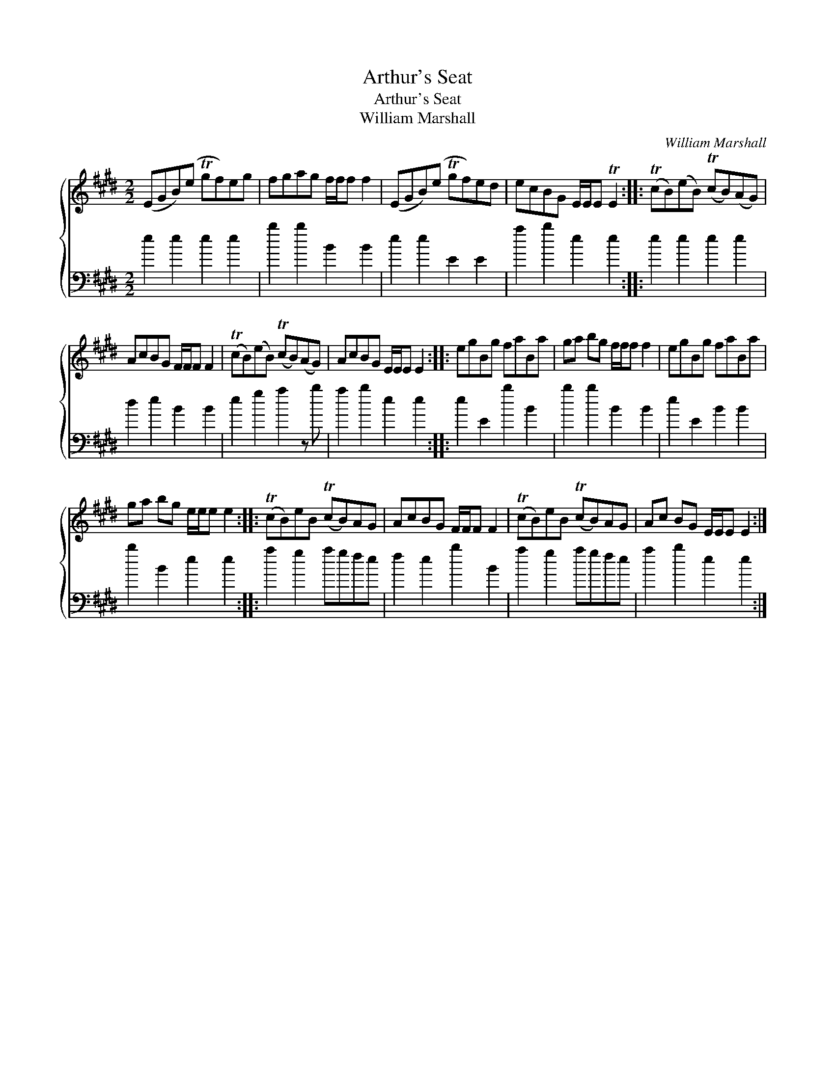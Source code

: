 X:1
T:Arthur's Seat
T:Arthur's Seat
T:William Marshall
C:William Marshall
%%score { 1 2 }
L:1/8
M:2/2
K:E
V:1 treble 
V:2 bass 
V:1
 (EGB)(e Tgf)eg | fgag f/f/f f2 | (EGB)(e Tgf)ed | ecBG E/E/E TE2 :: (TcB)(eB) (TcB)(AG) | %5
 AcBG F/F/F F2 | (TcB)(eB) (TcB)(AG) | AcBG E/E/E E2 :: egBg faBa | ga bg f/f/f f2 | egBg faBa | %11
 ga bg e/e/e e2 :: (TcB)eB (TcB)AG | AcBG F/F/F F2 | (TcB)eB (TcB)AG | Ac BG E/E/E E2 :| %16
V:2
 e2 e2 e2 e2 | b2 b2 B2 B2 | e2 e2 E2 E2 | a2 b2 e2 e2 :: e2 e2 e2 e2 | d2 e2 B2 B2 | %6
 e2 g2 a2 z b | a2 b2 e2 e2 :: e2 E2 b2 B2 | b2 b2 B2 B2 | e2 E2 B2 B2 | b2 B2 e2 e2 :: %12
 a2 g2 agfe | f2 e2 b2 B2 | a2 g2 agfe | a2 b2 e2 e2 :| %16


